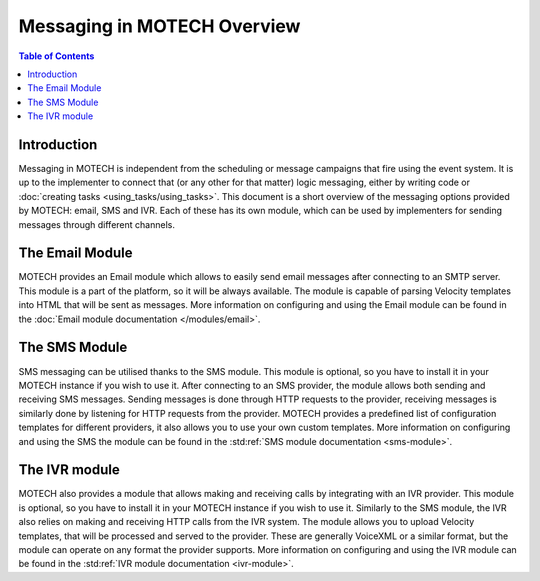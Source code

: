 ============================
Messaging in MOTECH Overview
============================

.. contents:: Table of Contents
    :depth: 3

Introduction
############

Messaging in MOTECH is independent from the scheduling or message campaigns that fire using the event system.
It is up to the implementer to connect that (or any other for that matter) logic messaging, either by writing code or :doc:`creating tasks <using_tasks/using_tasks>`.
This document is a short overview of the messaging options provided by MOTECH: email, SMS and IVR. Each of these has its own module, which can be used by implementers
for sending messages through different channels.


The Email Module
################

MOTECH provides an Email module which allows to easily send email messages after connecting to an SMTP server. This module is a part of
the platform, so it will be always available. The module is capable of parsing Velocity templates into HTML that will be sent as messages.
More information on configuring and using the Email module can be found in the :doc:`Email module documentation </modules/email>`.

The SMS Module
##############

SMS messaging can be utilised thanks to the SMS module. This module is optional, so you have to install it in your
MOTECH instance if you wish to use it. After connecting to an SMS provider, the module allows both sending and receiving SMS messages.
Sending messages is done through HTTP requests to the provider, receiving messages is similarly done by listening for HTTP requests
from the provider. MOTECH provides a predefined list of configuration templates for different providers, it also allows you to use your
own custom templates. More information on configuring and using the SMS the module can be found in the :std:ref:`SMS module documentation <sms-module>`.

The IVR module
##############

MOTECH also provides a module that allows making and receiving calls by integrating with an IVR provider. This module is optional, so you have to install it in your
MOTECH instance if you wish to use it. Similarly to the SMS module, the IVR also relies on making and receiving HTTP calls from the IVR system. The module
allows you to upload Velocity templates, that will be processed and served to the provider. These are generally VoiceXML or a similar format, but the module can operate
on any format the provider supports. More information on configuring and using the IVR module can be found in the :std:ref:`IVR module documentation <ivr-module>`.
